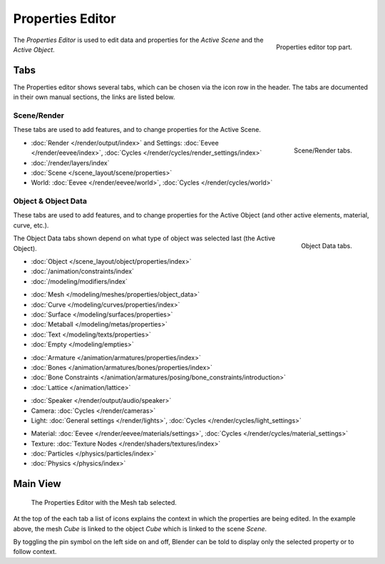 .. _bpy.types.SpaceProperties:

*****************
Properties Editor
*****************

.. figure:: /images/editors_properties-editor_top.png
   :align: right

   Properties editor top part.

The *Properties Editor* is used to edit data and properties for the *Active Scene* and the *Active Object*.


Tabs
====

The Properties editor shows several tabs,
which can be chosen via the icon row in the header.
The tabs are documented in their own manual sections,
the links are listed below.


Scene/Render
------------

These tabs are used to add features, and to change properties for the Active Scene.

.. figure:: /images/editors_properties-editor_render.png
   :align: right

   Scene/Render tabs.

.. _properties-render-tab:

- :doc:`Render </render/output/index>` and Settings:
  :doc:`Eevee </render/eevee/index>`, :doc:`Cycles </render/cycles/render_settings/index>`
- :doc:`/render/layers/index`
- :doc:`Scene </scene_layout/scene/properties>`
- World: :doc:`Eevee </render/eevee/world>`, :doc:`Cycles </render/cycles/world>`


.. _properties-data-tabs:

Object & Object Data
--------------------

These tabs are used to add features, and to change properties for the Active Object
(and other active elements, material, curve, etc.).

.. figure:: /images/editors_properties-editor_object.png
   :align: right

   Object Data tabs.

The Object Data tabs shown depend on what type of object was selected last (the Active Object).

- :doc:`Object </scene_layout/object/properties/index>`
- :doc:`/animation/constraints/index`
- :doc:`/modeling/modifiers/index`

..

- :doc:`Mesh </modeling/meshes/properties/object_data>`
- :doc:`Curve </modeling/curves/properties/index>`
- :doc:`Surface </modeling/surfaces/properties>`
- :doc:`Metaball </modeling/metas/properties>`
- :doc:`Text </modeling/texts/properties>`
- :doc:`Empty </modeling/empties>`

..

- :doc:`Armature </animation/armatures/properties/index>`
- :doc:`Bones </animation/armatures/bones/properties/index>`
- :doc:`Bone Constraints </animation/armatures/posing/bone_constraints/introduction>`
- :doc:`Lattice </animation/lattice>`

..

- :doc:`Speaker </render/output/audio/speaker>`
- Camera: :doc:`Cycles </render/cameras>`
- Light: :doc:`General settings </render/lights>`,
  :doc:`Cycles </render/cycles/light_settings>`

..

- Material: :doc:`Eevee </render/eevee/materials/settings>`,
  :doc:`Cycles </render/cycles/material_settings>`
- Texture: :doc:`Texture Nodes </render/shaders/textures/index>`
- :doc:`Particles </physics/particles/index>`
- :doc:`Physics </physics/index>`


.. (todo add) Generic Object Data page?


Main View
=========

.. figure:: /images/editors_properties-editor_interface.png

   The Properties Editor with the Mesh tab selected.

At the top of the each tab a list of icons explains the context in which the properties are being edited.
In the example above, the mesh *Cube* is linked to the object *Cube* which is linked to the scene *Scene*.

.. This is a branch of the scene graph?

By toggling the pin symbol on the left side on and off,
Blender can be told to display only the selected property or to follow context.

